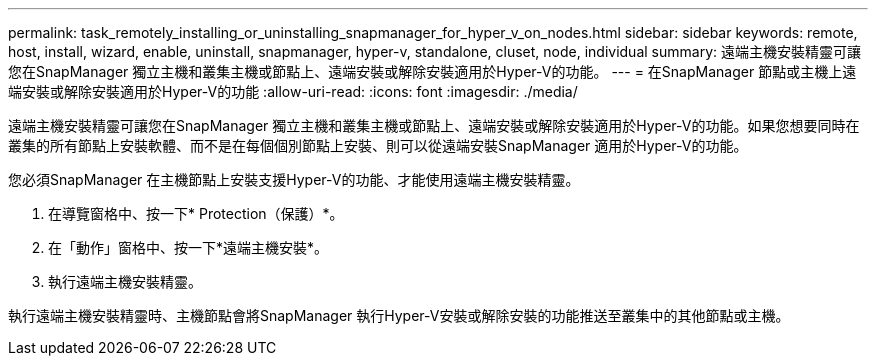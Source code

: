 ---
permalink: task_remotely_installing_or_uninstalling_snapmanager_for_hyper_v_on_nodes.html 
sidebar: sidebar 
keywords: remote, host, install, wizard, enable, uninstall, snapmanager, hyper-v, standalone, cluset, node, individual 
summary: 遠端主機安裝精靈可讓您在SnapManager 獨立主機和叢集主機或節點上、遠端安裝或解除安裝適用於Hyper-V的功能。 
---
= 在SnapManager 節點或主機上遠端安裝或解除安裝適用於Hyper-V的功能
:allow-uri-read: 
:icons: font
:imagesdir: ./media/


[role="lead"]
遠端主機安裝精靈可讓您在SnapManager 獨立主機和叢集主機或節點上、遠端安裝或解除安裝適用於Hyper-V的功能。如果您想要同時在叢集的所有節點上安裝軟體、而不是在每個個別節點上安裝、則可以從遠端安裝SnapManager 適用於Hyper-V的功能。

您必須SnapManager 在主機節點上安裝支援Hyper-V的功能、才能使用遠端主機安裝精靈。

. 在導覽窗格中、按一下* Protection（保護）*。
. 在「動作」窗格中、按一下*遠端主機安裝*。
. 執行遠端主機安裝精靈。


執行遠端主機安裝精靈時、主機節點會將SnapManager 執行Hyper-V安裝或解除安裝的功能推送至叢集中的其他節點或主機。
